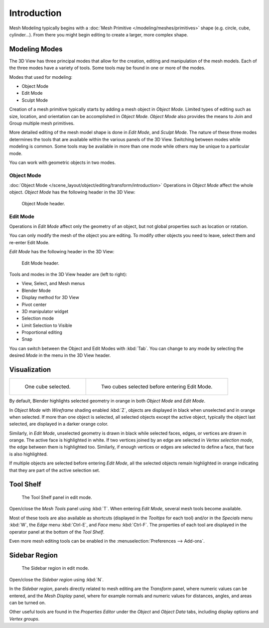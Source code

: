 
************
Introduction
************

Mesh Modeling typically begins with
a :doc:`Mesh Primitive </modeling/meshes/primitives>` shape (e.g. circle, cube, cylinder...).
From there you might begin editing to create a larger, more complex shape.


Modeling Modes
==============

The 3D View has three principal modes that allow for the creation,
editing and manipulation of the mesh models.
Each of the three modes have a variety of tools. Some tools may be found in one or more of the modes.

Modes that used for modeling:

- Object Mode
- Edit Mode
- Sculpt Mode

Creation of a mesh primitive typically starts by adding a mesh object in *Object Mode*.
Limited types of editing such as size, location, and orientation can be accomplished in *Object Mode*.
*Object Mode* also provides the means to Join and Group multiple mesh primitives.

More detailed editing of the mesh model shape is done in *Edit Mode*, and *Sculpt Mode*.
The nature of these three modes determines the tools that are available
within the various panels of the 3D View. Switching between modes while modeling is common.
Some tools may be available in more than one mode while others may be unique to a particular mode.

You can work with geometric objects in two modes.


Object Mode
-----------

:doc:`Object Mode </scene_layout/object/editing/transform/introduction>`
Operations in *Object Mode* affect the whole object.
*Object Mode* has the following header in the 3D View:

.. figure:: /images/modeling_meshes_introduction_3d-view-header-object-mode.png

   Object Mode header.


Edit Mode
---------

Operations in *Edit Mode* affect only the geometry of an object,
but not global properties such as location or rotation.

You can only modify the mesh of the object you are editing.
To modify other objects you need to leave, select them and re-enter Edit Mode.

*Edit Mode* has the following header in the 3D View:

.. figure:: /images/modeling_meshes_introduction_3d-view-header-edit-mode.png

   Edit Mode header.

Tools and modes in the 3D View header are (left to right):

- View, Select, and Mesh menus
- Blender Mode
- Display method for 3D View
- Pivot center
- 3D manipulator widget
- Selection mode
- Limit Selection to Visible
- Proportional editing
- Snap

You can switch between the Object and Edit Modes with :kbd:`Tab`.
You can change to any mode by selecting the desired *Mode* in the menu in the 3D View header.


Visualization
=============

.. list-table::

   * - .. figure:: /images/modeling_meshes_introduction_edit-mode-cube-select1.png
          :width: 315px

          One cube selected.

     - .. figure:: /images/modeling_meshes_introduction_edit-mode-cube-select2.png
          :width: 315px

          Two cubes selected before entering Edit Mode.

By default, Blender highlights selected geometry in orange in both *Object Mode* and *Edit Mode*.

In *Object Mode* with *Wireframe* shading enabled :kbd:`Z`,
objects are displayed in black when unselected and in orange when selected.
If more than one object is selected, all selected objects except the active object,
typically the object last selected, are displayed in a darker orange color.

Similarly, in *Edit Mode*, unselected geometry is drawn in black while selected faces, edges,
or vertices are drawn in orange. The active face is highlighted in white.
If two vertices joined by an edge are selected in *Vertex selection mode*,
the edge between them is highlighted too. Similarly,
if enough vertices or edges are selected to define a face, that face is also highlighted.

If multiple objects are selected before entering *Edit Mode*,
all the selected objects remain highlighted in orange indicating that they are part of the active selection set.


Tool Shelf
==========

.. figure:: /images/modeling_meshes_introduction_tool-shelf-region.png

   The Tool Shelf panel in edit mode.

Open/close the *Mesh Tools* panel using :kbd:`T`.
When entering *Edit Mode*, several mesh tools become available.

Most of these tools are also available as shortcuts
(displayed in the *Tooltips* for each tool) and/or in the *Specials* menu
:kbd:`W`, the *Edge* menu :kbd:`Ctrl-E`, and *Face* menu :kbd:`Ctrl-F`.
The properties of each tool are displayed in the operator panel at the bottom of the *Tool Shelf*.

Even more mesh editing tools can be enabled in the :menuselection:`Preferences --> Add-ons`.


Sidebar Region
==============

.. figure:: /images/modeling_meshes_introduction_properties-region.png

   The Sidebar region in edit mode.

Open/close the *Sidebar region* using :kbd:`N`.

In the *Sidebar region*,
panels directly related to mesh editing are the *Transform* panel,
where numeric values can be entered, and the *Mesh Display* panel,
where for example normals and numeric values for distances, angles,
and areas can be turned on.

Other useful tools are found in the *Properties Editor* under
the *Object* and *Object Data* tabs, including display options and *Vertex groups*.
